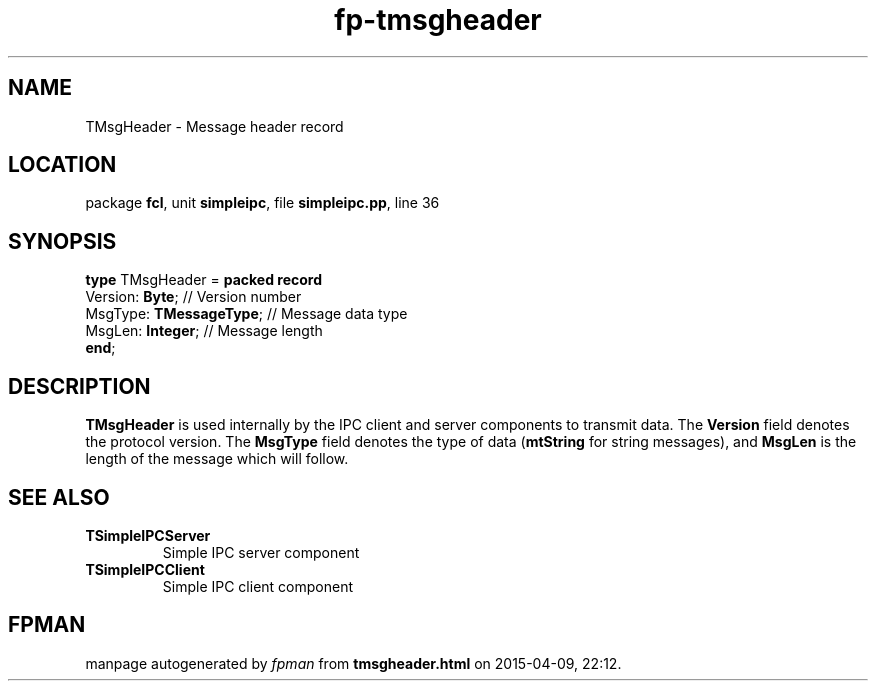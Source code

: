 .\" file autogenerated by fpman
.TH "fp-tmsgheader" 3 "2014-03-14" "fpman" "Free Pascal Programmer's Manual"
.SH NAME
TMsgHeader - Message header record
.SH LOCATION
package \fBfcl\fR, unit \fBsimpleipc\fR, file \fBsimpleipc.pp\fR, line 36
.SH SYNOPSIS
\fBtype\fR TMsgHeader = \fBpacked record\fR
  Version: \fBByte\fR;         // Version number
  MsgType: \fBTMessageType\fR; // Message data type
  MsgLen: \fBInteger\fR;       // Message length
.br
\fBend\fR;
.SH DESCRIPTION
\fBTMsgHeader\fR is used internally by the IPC client and server components to transmit data. The \fBVersion\fR field denotes the protocol version. The \fBMsgType\fR field denotes the type of data (\fBmtString\fR for string messages), and \fBMsgLen\fR is the length of the message which will follow.


.SH SEE ALSO
.TP
.B TSimpleIPCServer
Simple IPC server component
.TP
.B TSimpleIPCClient
Simple IPC client component

.SH FPMAN
manpage autogenerated by \fIfpman\fR from \fBtmsgheader.html\fR on 2015-04-09, 22:12.

